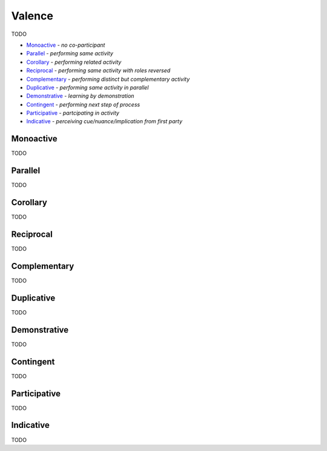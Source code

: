 Valence
-------

TODO

- `Monoactive`_ - *no co-participant*
- `Parallel`_ - *performing same activity*
- `Corollary`_ - *performing related activity*
- `Reciprocal`_ - *performing same activity with roles reversed*
- `Complementary`_ - *performing distinct but complementary activity*
- `Duplicative`_ - *performing same activity in parallel*
- `Demonstrative`_ - *learning by demonstration*
- `Contingent`_ - *performing next step of process*
- `Participative`_ - *partcipating in activity*
- `Indicative`_ - *perceiving cue/nuance/implication from first party*

Monoactive
^^^^^^^^^^

TODO

Parallel
^^^^^^^^

TODO

Corollary
^^^^^^^^^

TODO

Reciprocal
^^^^^^^^^^

TODO

Complementary
^^^^^^^^^^^^^

TODO

Duplicative
^^^^^^^^^^^

TODO

Demonstrative
^^^^^^^^^^^^^

TODO

Contingent
^^^^^^^^^^

TODO

Participative
^^^^^^^^^^^^^

TODO

Indicative
^^^^^^^^^^

TODO

